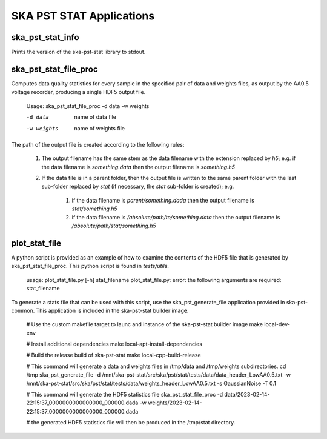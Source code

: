
=========================
SKA PST STAT Applications
=========================

ska_pst_stat_info
-----------------

Prints the version of the ska-pst-stat library to stdout.

ska_pst_stat_file_proc
----------------------

Computes data quality statistics for every sample in the specified pair of data and weights files,
as output by the AA0.5 voltage recorder, producing a single HDF5 output file.

    Usage: ska_pst_stat_file_proc -d data -w weights

    -d data     name of data file
    -w weights  name of weights file

The path of the output file is created according to the following rules:

    #. The output filename has the same stem as the data filename with the extension replaced by `h5`; e.g. if the data filename is `something.data` then the output filename is `something.h5`

    #. If the data file is in a parent folder, then the output file is written to the same parent folder with the last sub-folder replaced by `stat` (if necessary, the `stat` sub-folder is created); e.g.

        #. if the data filename is `parent/something.dada` then the output filename is `stat/something.h5`

        #. if the data filename is `/absolute/path/to/something.data` then the output filename is `/absolute/path/stat/something.h5`

plot_stat_file
--------------

A python script is provided as an example of how to examine the contents of the HDF5 file that is generated by ska_pst_stat_file_proc.
This python script is found in `tests/utils`.

    usage: plot_stat_file.py [-h] stat_filename
    plot_stat_file.py: error: the following arguments are required: stat_filename

To generate a stats file that can be used with this script, use the ska_pst_generate_file application provided in ska-pst-common. This application is included in the ska-pst-stat builder image.

    # Use the custom makefile target to launc and instance of the ska-pst-stat builder image
    make local-dev-env

    # Install additional dependencies
    make local-apt-install-dependencies

    # Build the release build of ska-pst-stat
    make local-cpp-build-release

    # This command will generate a data and weights files in /tmp/data and /tmp/weights subdirectories.
    cd /tmp
    ska_pst_generate_file -d /mnt/ska-pst-stat/src/ska/pst/stat/tests/data/data_header_LowAA0.5.txt -w /mnt/ska-pst-stat/src/ska/pst/stat/tests/data/weights_header_LowAA0.5.txt -s GaussianNoise -T 0.1

    # This command will generate the HDF5 statistics file
    ska_pst_stat_file_proc -d data/2023-02-14-22:15:37_0000000000000000_000000.dada -w weights/2023-02-14-22:15:37_0000000000000000_000000.dada

    # the generated HDF5 statistics file will then be produced in the /tmp/stat directory.
